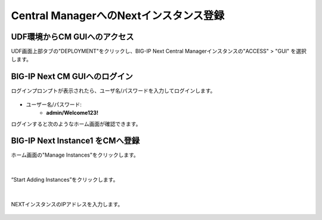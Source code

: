 Central ManagerへのNextインスタンス登録
======================================

UDF環境からCM GUIへのアクセス
--------------------------------------

UDF画面上部タブの"DEPLOYMENT"をクリックし、BIG-IP Next Central Managerインスタンスの"ACCESS" > "GUI" を選択します。

.. figure:: images/c5-m1-1.png
   :scale: 50%
   :align: center


BIG-IP Next CM GUIへのログイン
--------------------------------------

ログインプロンプトが表示されたら、ユーザ名/パスワードを入力してログインします。

.. figure:: images/c5-m1-2.png
   :scale: 50%
   :align: center

- ユーザー名/パスワード:
   - **admin/Welcome123!**


ログインすると次のようなホーム画面が確認できます。

.. figure:: images/c5-m1-3.png
   :scale: 50%
   :align: center


BIG-IP Next Instance1 をCMへ登録
--------------------------------------

ホーム画面の"Manage Instances"をクリックします。

.. figure:: images/c5-m1-4.png
   :scale: 50%
   :align: center


|
“Start Adding Instances”をクリックします。

.. figure:: images/c5-m1-5.png
   :scale: 50%
   :align: center

|
NEXTインスタンスのIPアドレスを入力します。

.. figure:: images/c5-m1-6.png
   :scale: 50%
   :align: center

